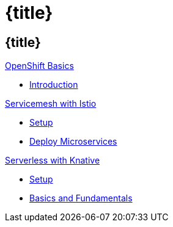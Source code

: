 = {title}
:page-layout: home
:!sectids:
:!numbered:

[.tiles.browse]
== {title}

[.tile]
.xref:openshift-basics:ROOT:index.adoc[OpenShift Basics]
* xref:openshift-basics:ROOT:index.adoc[Introduction]

[.tile]
.xref:istio-tutorial:ROOT:index.adoc[Servicemesh with Istio]
* xref:istio-tutorial:workshop:1setup.adoc[Setup]
* xref:istio-tutorial:workshop:2deploy-microservices.adoc[Deploy Microservices]

[.tile]
.xref:knative-tutorial-basics:ROOT:index.adoc[Serverless with Knative]
* xref:knative-tutorial-basics:ROOT:01-setup.adoc[Setup]
* xref:knative-tutorial-basics:ROOT:02-basic-fundas.adoc[Basics and Fundamentals]

